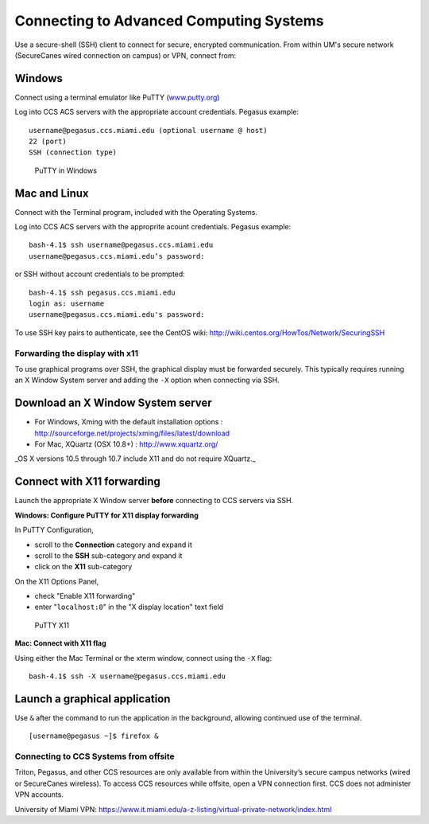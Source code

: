 .. _ssh:

Connecting to Advanced Computing Systems 
========================================

Use a secure-shell (SSH) client to connect for secure, encrypted communication. From within UM's secure network (SecureCanes wired connection on campus) or VPN, connect from:

Windows
~~~~~~~

Connect using a terminal emulator like PuTTY
(`www.putty.org <http://www.putty.org>`__)

Log into CCS ACS servers with the appropriate account credentials.  Pegasus example::

    username@pegasus.ccs.miami.edu (optional username @ host)
    22 (port)
    SSH (connection type)

.. figure:: assets/putty_1.png
   :alt: PuTTY in Windows

   PuTTY in Windows

Mac and Linux
~~~~~~~~~~~~~

Connect with the Terminal program, included with the Operating Systems.

Log into CCS ACS servers with the approprite acount credentials.  Pegasus example::

    bash-4.1$ ssh username@pegasus.ccs.miami.edu
    username@pegasus.ccs.miami.edu’s password:

or SSH without account credentials to be prompted::

    bash-4.1$ ssh pegasus.ccs.miami.edu
    login as: username
    username@pegasus.ccs.miami.edu's password:

To use SSH key pairs to authenticate, see the CentOS wiki:
http://wiki.centos.org/HowTos/Network/SecuringSSH



.. _x11: 

Forwarding the display with x11
-------------------------------

To use graphical programs over SSH, the graphical display must be
forwarded securely. This typically requires running an X Window System
server and adding the ``-X`` option when connecting via SSH.

Download an X Window System server
~~~~~~~~~~~~~~~~~~~~~~~~~~~~~~~~~~

-  For Windows, Xming with the default installation options : http://sourceforge.net/projects/xming/files/latest/download
-  For Mac, XQuartz (OSX 10.8+) : http://www.xquartz.org/ 

_OS X versions 10.5 through 10.7 include X11 and do not require XQuartz._ 



Connect with X11 forwarding
~~~~~~~~~~~~~~~~~~~~~~~~~~~

Launch the appropriate X Window server **before** connecting to CCS servers via SSH.


**Windows: Configure PuTTY for X11 display forwarding**

In PuTTY Configuration,

-  scroll to the **Connection** category and expand it
-  scroll to the **SSH** sub-category and expand it
-  click on the **X11** sub-category

On the X11 Options Panel,

-  check "Enable X11 forwarding"
-  enter "``localhost:0``" in the "X display location" text field

.. figure:: assets/putty_2.png
   :alt: PuTTY X11

   PuTTY X11


**Mac: Connect with X11 flag**

Using either the Mac Terminal or the xterm window, connect using the
``-X`` flag:

::

    bash-4.1$ ssh -X username@pegasus.ccs.miami.edu

Launch a graphical application
~~~~~~~~~~~~~~~~~~~~~~~~~~~~~~

Use ``&`` after the command to run the application in the background,
allowing continued use of the terminal.

::

    [username@pegasus ~]$ firefox &


.. _vpn: 


Connecting to CCS Systems from offsite
----------------------------------

Triton, Pegasus, and other CCS resources are only available from within the
University’s secure campus networks (wired or SecureCanes wireless). To
access CCS resources while offsite, open a VPN connection first. CCS does not
administer VPN accounts.

University of Miami VPN:
https://www.it.miami.edu/a-z-listing/virtual-private-network/index.html